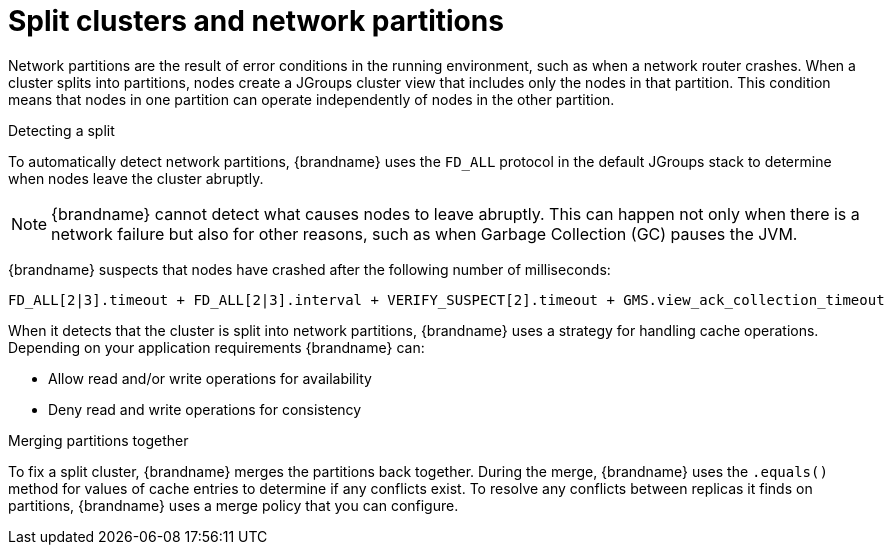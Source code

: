 [id="partition-handling_{context}"]
= Split clusters and network partitions

Network partitions are the result of error conditions in the running environment, such as when a network router crashes.
When a cluster splits into partitions, nodes create a JGroups cluster view that includes only the nodes in that partition.
This condition means that nodes in one partition can operate independently of nodes in the other partition.

.Detecting a split

To automatically detect network partitions, {brandname} uses the `FD_ALL` protocol in the default JGroups stack to determine when nodes leave the cluster abruptly.

[NOTE]
====
{brandname} cannot detect what causes nodes to leave abruptly.
This can happen not only when there is a network failure but also for other reasons, such as when Garbage Collection (GC) pauses the JVM.
====

{brandname} suspects that nodes have crashed after the following number of milliseconds:

[source]
----
FD_ALL[2|3].timeout + FD_ALL[2|3].interval + VERIFY_SUSPECT[2].timeout + GMS.view_ack_collection_timeout
----

When it detects that the cluster is split into network partitions, {brandname} uses a strategy for handling cache operations.
Depending on your application requirements {brandname} can:

* Allow read and/or write operations for availability
* Deny read and write operations for consistency

.Merging partitions together

To fix a split cluster, {brandname} merges the partitions back together.
During the merge, {brandname} uses the `.equals()` method for values of cache entries to determine if any conflicts exist.
To resolve any conflicts between replicas it finds on partitions, {brandname} uses a merge policy that you can configure.

